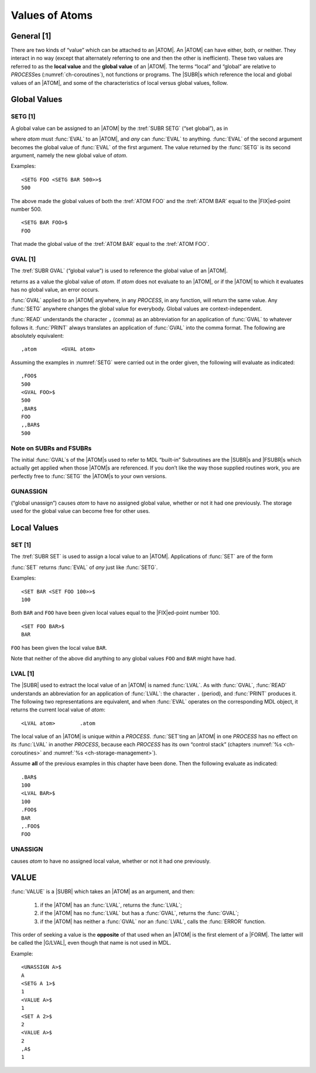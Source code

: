Values of Atoms
===============

General [1]
-----------

There are two kinds of “value” which can be attached to an |ATOM|. An
|ATOM| can have either, both, or neither. They interact in no way
(except that alternately referring to one and then the other is
inefficient). These two values are referred to as the **local value**
and the **global value** of an |ATOM|. The terms “local” and “global”
are relative to :t:`PROCESS`\ es (:numref:`ch-coroutines`), not functions
or programs. The |SUBR|\ s which reference the local and global values of an
|ATOM|, and some of the characteristics of local versus global values,
follow.

Global Values
-------------

SETG [1]
~~~~~~~~

A global value can be assigned to an |ATOM| by the :tref:`SUBR SETG`
(“set global”), as in

.. function:: <SETG atom any>

where *atom* must :func:`EVAL` to an |ATOM|, and *any* can :func:`EVAL` to
anything. :func:`EVAL` of the second argument becomes the global value of
:func:`EVAL` of the first argument. The value returned by the :func:`SETG` is
its second argument, namely the new global value of *atom*.

Examples::

    <SETG FOO <SETG BAR 500>>$
    500

The above made the global values of both the :tref:`ATOM FOO` and the
:tref:`ATOM BAR` equal to the |FIX|\ ed-point number 500.

::

    <SETG BAR FOO>$
    FOO

That made the global value of the :tref:`ATOM BAR` equal to the
:tref:`ATOM FOO`.

GVAL [1]
~~~~~~~~

The :tref:`SUBR GVAL` (“global value”) is used to reference the global
value of an |ATOM|.

.. function:: <GVAL atom>

returns as a value the global value of *atom*. If *atom* does not
evaluate to an |ATOM|, or if the |ATOM| to which it evaluates has no
global value, an error occurs.

:func:`GVAL` applied to an |ATOM| anywhere, in any :t:`PROCESS`, in any
function, will return the same value. Any :func:`SETG` anywhere changes the
global value for everybody. Global values are context-independent.

:func:`READ` understands the character ``,`` (comma) as an abbreviation for
an application of :func:`GVAL` to whatever follows it. :func:`PRINT` always
translates an application of :func:`GVAL` into the comma format. The
following are absolutely equivalent::

    ,atom        <GVAL atom>

Assuming the examples in :numref:`SETG` were carried out in the
order given, the following will evaluate as indicated::

    ,FOO$
    500
    <GVAL FOO>$
    500
    ,BAR$
    FOO
    ,,BAR$
    500

Note on SUBRs and FSUBRs
~~~~~~~~~~~~~~~~~~~~~~~~

The initial :func:`GVAL`\ s of the |ATOM|\ s used to refer to MDL
“built-in” Subroutines are the |SUBR|\ s and |FSUBR|\ s which
actually get applied when those |ATOM|\ s are referenced. If you don’t
like the way those supplied routines work, you are perfectly free to
:func:`SETG` the |ATOM|\ s to your own versions.

GUNASSIGN
~~~~~~~~~

.. function:: <GUNASSIGN atom>

(“global unassign”) causes *atom* to have no assigned global value,
whether or not it had one previously. The storage used for the global
value can become free for other uses.

Local Values
------------

SET [1]
~~~~~~~

The :tref:`SUBR SET` is used to assign a local value to an |ATOM|.
Applications of :func:`SET` are of the form

.. function:: <SET atom any>

:func:`SET` returns :func:`EVAL` of *any* just like :func:`SETG`.

Examples::

    <SET BAR <SET FOO 100>>$
    100

Both ``BAR`` and ``FOO`` have been given local values equal to the
|FIX|\ ed-point number 100.

::

    <SET FOO BAR>$
    BAR

\ ``FOO`` has been given the local value ``BAR``.

Note that neither of the above did anything to any global values ``FOO``
and ``BAR`` might have had.

LVAL [1]
~~~~~~~~

The |SUBR| used to extract the local value of an |ATOM| is named :func:`LVAL`.
As with :func:`GVAL`, :func:`READ` understands an abbreviation for an
application of :func:`LVAL`: the character ``.`` (period), and :func:`PRINT`
produces it. The following two representations are equivalent, and when
:func:`EVAL` operates on the corresponding MDL object, it returns the current
local value of *atom*::

    <LVAL atom>        .atom

The local value of an |ATOM| is unique within a :t:`PROCESS`.
:func:`SET`\ ting an |ATOM| in one :t:`PROCESS` has no effect on its
:func:`LVAL` in another :t:`PROCESS`, because each :t:`PROCESS` has its own
“control stack” (chapters :numref:`%s <ch-coroutines>` and
:numref:`%s <ch-storage-management>`).

Assume **all** of the previous examples in this chapter have been done.
Then the following evaluate as indicated::

    .BAR$
    100
    <LVAL BAR>$
    100
    .FOO$
    BAR
    ,.FOO$
    FOO

UNASSIGN
~~~~~~~~

.. function:: <UNASSIGN atom>

causes *atom* to have no assigned local value, whether or not it had one
previously.

VALUE
-----

.. function:: <VALUE atom>
  :nodoc:

:func:`VALUE` is a |SUBR| which takes an |ATOM| as an argument, and
then:

  1. if the |ATOM| has an :func:`LVAL`, returns the :func:`LVAL`;
  2. if the |ATOM| has no :func:`LVAL` but has a :func:`GVAL`, returns the
     :func:`GVAL`;
  3. if the |ATOM| has neither a :func:`GVAL` nor an :func:`LVAL`, calls the
     :func:`ERROR` function.

This order of seeking a value is the **opposite** of that used when an
|ATOM| is the first element of a |FORM|. The latter will be called
the |G/LVAL|, even though that name is not used in MDL.

Example::

    <UNASSIGN A>$
    A
    <SETG A 1>$
    1
    <VALUE A>$
    1
    <SET A 2>$
    2
    <VALUE A>$
    2
    ,A$
    1
